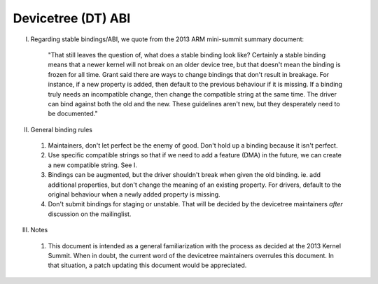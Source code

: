 .. SPDX-License-Identifier: GPL-2.0

===================
Devicetree (DT) ABI
===================

I. Regarding stable bindings/ABI, we quote from the 2013 ARM mini-summit
   summary document:

     "That still leaves the question of, what does a stable binding look
     like?  Certainly a stable binding means that a newer kernel will not
     break on an older device tree, but that doesn't mean the binding is
     frozen for all time. Grant said there are ways to change bindings that
     don't result in breakage. For instance, if a new property is added,
     then default to the previous behaviour if it is missing. If a binding
     truly needs an incompatible change, then change the compatible string
     at the same time.  The driver can bind against both the old and the
     new. These guidelines aren't new, but they desperately need to be
     documented."

II.  General binding rules

  1) Maintainers, don't let perfect be the enemy of good.  Don't hold up a
     binding because it isn't perfect.

  2) Use specific compatible strings so that if we need to add a feature (DMA)
     in the future, we can create a new compatible string.  See I.

  3) Bindings can be augmented, but the driver shouldn't break when given
     the old binding. ie. add additional properties, but don't change the
     meaning of an existing property. For drivers, default to the original
     behaviour when a newly added property is missing.

  4) Don't submit bindings for staging or unstable.  That will be decided by
     the devicetree maintainers *after* discussion on the mailinglist.

III. Notes

  1) This document is intended as a general familiarization with the process as
     decided at the 2013 Kernel Summit.  When in doubt, the current word of the
     devicetree maintainers overrules this document.  In that situation, a patch
     updating this document would be appreciated.
